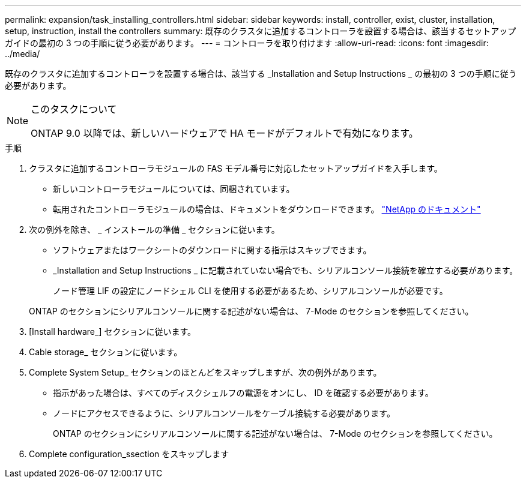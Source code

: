 ---
permalink: expansion/task_installing_controllers.html 
sidebar: sidebar 
keywords: install, controller, exist, cluster, installation, setup, instruction, install the controllers 
summary: 既存のクラスタに追加するコントローラを設置する場合は、該当するセットアップガイドの最初の 3 つの手順に従う必要があります。 
---
= コントローラを取り付けます
:allow-uri-read: 
:icons: font
:imagesdir: ../media/


[role="lead"]
既存のクラスタに追加するコントローラを設置する場合は、該当する _Installation and Setup Instructions _ の最初の 3 つの手順に従う必要があります。

[NOTE]
.このタスクについて
====
ONTAP 9.0 以降では、新しいハードウェアで HA モードがデフォルトで有効になります。

====
.手順
. クラスタに追加するコントローラモジュールの FAS モデル番号に対応したセットアップガイドを入手します。
+
** 新しいコントローラモジュールについては、同梱されています。
** 転用されたコントローラモジュールの場合は、ドキュメントをダウンロードできます。
https://mysupport.netapp.com/site/docs-and-kb["NetApp のドキュメント"]


. 次の例外を除き、 _ インストールの準備 _ セクションに従います。
+
** ソフトウェアまたはワークシートのダウンロードに関する指示はスキップできます。
** _Installation and Setup Instructions _ に記載されていない場合でも、シリアルコンソール接続を確立する必要があります。
+
ノード管理 LIF の設定にノードシェル CLI を使用する必要があるため、シリアルコンソールが必要です。

+
ONTAP のセクションにシリアルコンソールに関する記述がない場合は、 7-Mode のセクションを参照してください。



. [Install hardware_] セクションに従います。
. Cable storage_ セクションに従います。
. Complete System Setup_ セクションのほとんどをスキップしますが、次の例外があります。
+
** 指示があった場合は、すべてのディスクシェルフの電源をオンにし、 ID を確認する必要があります。
** ノードにアクセスできるように、シリアルコンソールをケーブル接続する必要があります。
+
ONTAP のセクションにシリアルコンソールに関する記述がない場合は、 7-Mode のセクションを参照してください。



. Complete configuration_ssection をスキップします

